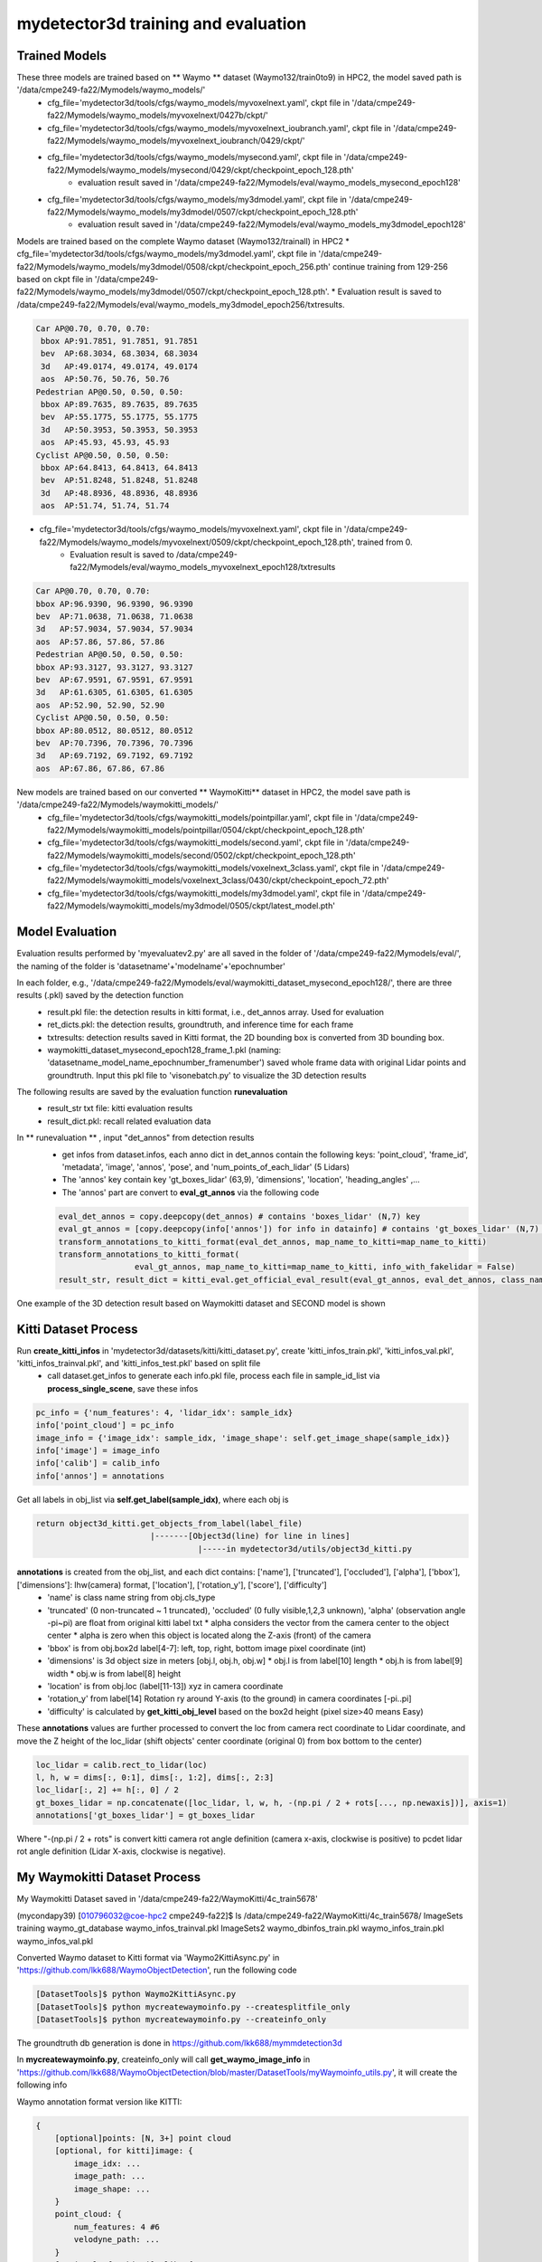 mydetector3d training and evaluation
=====================================

.. _setup:

Trained Models
----------------------------

These three models are trained based on ** Waymo ** dataset (Waymo132/train0to9) in HPC2, the model saved path is '/data/cmpe249-fa22/Mymodels/waymo_models/'
  * cfg_file='mydetector3d/tools/cfgs/waymo_models/myvoxelnext.yaml', ckpt file in '/data/cmpe249-fa22/Mymodels/waymo_models/myvoxelnext/0427b/ckpt/'
  * cfg_file='mydetector3d/tools/cfgs/waymo_models/myvoxelnext_ioubranch.yaml', ckpt file in '/data/cmpe249-fa22/Mymodels/waymo_models/myvoxelnext_ioubranch/0429/ckpt/'
  * cfg_file='mydetector3d/tools/cfgs/waymo_models/mysecond.yaml', ckpt file in '/data/cmpe249-fa22/Mymodels/waymo_models/mysecond/0429/ckpt/checkpoint_epoch_128.pth'
     * evaluation result saved in '/data/cmpe249-fa22/Mymodels/eval/waymo_models_mysecond_epoch128'
  * cfg_file='mydetector3d/tools/cfgs/waymo_models/my3dmodel.yaml', ckpt file in '/data/cmpe249-fa22/Mymodels/waymo_models/my3dmodel/0507/ckpt/checkpoint_epoch_128.pth'
     * evaluation result saved in '/data/cmpe249-fa22/Mymodels/eval/waymo_models_my3dmodel_epoch128'

Models are trained based on the complete Waymo dataset (Waymo132/trainall) in HPC2
* cfg_file='mydetector3d/tools/cfgs/waymo_models/my3dmodel.yaml', ckpt file in '/data/cmpe249-fa22/Mymodels/waymo_models/my3dmodel/0508/ckpt/checkpoint_epoch_256.pth' continue training from 129-256 based on ckpt file in '/data/cmpe249-fa22/Mymodels/waymo_models/my3dmodel/0507/ckpt/checkpoint_epoch_128.pth'. 
* Evaluation result is saved to /data/cmpe249-fa22/Mymodels/eval/waymo_models_my3dmodel_epoch256/txtresults.


.. code-block:: console

  Car AP@0.70, 0.70, 0.70:
   bbox AP:91.7851, 91.7851, 91.7851
   bev  AP:68.3034, 68.3034, 68.3034
   3d   AP:49.0174, 49.0174, 49.0174
   aos  AP:50.76, 50.76, 50.76
  Pedestrian AP@0.50, 0.50, 0.50:
   bbox AP:89.7635, 89.7635, 89.7635
   bev  AP:55.1775, 55.1775, 55.1775
   3d   AP:50.3953, 50.3953, 50.3953
   aos  AP:45.93, 45.93, 45.93
  Cyclist AP@0.50, 0.50, 0.50:
   bbox AP:64.8413, 64.8413, 64.8413
   bev  AP:51.8248, 51.8248, 51.8248
   3d   AP:48.8936, 48.8936, 48.8936
   aos  AP:51.74, 51.74, 51.74
 
 
* cfg_file='mydetector3d/tools/cfgs/waymo_models/myvoxelnext.yaml', ckpt file in '/data/cmpe249-fa22/Mymodels/waymo_models/myvoxelnext/0509/ckpt/checkpoint_epoch_128.pth', trained from 0. 
    * Evaluation result is saved to /data/cmpe249-fa22/Mymodels/eval/waymo_models_myvoxelnext_epoch128/txtresults

.. code-block:: console

  Car AP@0.70, 0.70, 0.70:
  bbox AP:96.9390, 96.9390, 96.9390
  bev  AP:71.0638, 71.0638, 71.0638
  3d   AP:57.9034, 57.9034, 57.9034
  aos  AP:57.86, 57.86, 57.86
  Pedestrian AP@0.50, 0.50, 0.50:
  bbox AP:93.3127, 93.3127, 93.3127
  bev  AP:67.9591, 67.9591, 67.9591
  3d   AP:61.6305, 61.6305, 61.6305
  aos  AP:52.90, 52.90, 52.90
  Cyclist AP@0.50, 0.50, 0.50:
  bbox AP:80.0512, 80.0512, 80.0512
  bev  AP:70.7396, 70.7396, 70.7396
  3d   AP:69.7192, 69.7192, 69.7192
  aos  AP:67.86, 67.86, 67.86

New models are trained based on our converted ** WaymoKitti** dataset in HPC2, the model save path is '/data/cmpe249-fa22/Mymodels/waymokitti_models/'
  * cfg_file='mydetector3d/tools/cfgs/waymokitti_models/pointpillar.yaml', ckpt file in '/data/cmpe249-fa22/Mymodels/waymokitti_models/pointpillar/0504/ckpt/checkpoint_epoch_128.pth'
  * cfg_file='mydetector3d/tools/cfgs/waymokitti_models/second.yaml', ckpt file in '/data/cmpe249-fa22/Mymodels/waymokitti_models/second/0502/ckpt/checkpoint_epoch_128.pth'
  * cfg_file='mydetector3d/tools/cfgs/waymokitti_models/voxelnext_3class.yaml', ckpt file in '/data/cmpe249-fa22/Mymodels/waymokitti_models/voxelnext_3class/0430/ckpt/checkpoint_epoch_72.pth'
  * cfg_file='mydetector3d/tools/cfgs/waymokitti_models/my3dmodel.yaml', ckpt file in '/data/cmpe249-fa22/Mymodels/waymokitti_models/my3dmodel/0505/ckpt/latest_model.pth'

Model Evaluation
----------------
Evaluation results performed by 'myevaluatev2.py' are all saved in the folder of '/data/cmpe249-fa22/Mymodels/eval/', the naming of the folder is 'datasetname'+'modelname'+'epochnumber'

In each folder, e.g., '/data/cmpe249-fa22/Mymodels/eval/waymokitti_dataset_mysecond_epoch128/', there are three results (.pkl) saved by the detection function
  * result.pkl file: the detection results in kitti format, i.e., det_annos array. Used for evaluation
  * ret_dicts.pkl: the detection results, groundtruth, and inference time for each frame
  * txtresults: detection results saved in Kitti format, the 2D bounding box is converted from 3D bounding box.
  * waymokitti_dataset_mysecond_epoch128_frame_1.pkl (naming: 'datasetname_model_name_epochnumber_framenumber') saved whole frame data with original Lidar points and groundtruth. Input this pkl file to 'visonebatch.py' to visualize the 3D detection results

The following results are saved by the evaluation function **runevaluation**
  * result_str txt file: kitti evaluation results
  * result_dict.pkl: recall related evaluation data

In ** runevaluation ** , input "det_annos" from detection results
  * get infos from dataset.infos, each anno dict in det_annos contain the following keys: 'point_cloud', 'frame_id', 'metadata', 'image', 'annos', 'pose', and 'num_points_of_each_lidar' (5 Lidars)
  * The 'annos' key contain key 'gt_boxes_lidar' (63,9), 'dimensions', 'location', 'heading_angles' ,...
  * The 'annos' part are convert to **eval_gt_annos** via the following code

  .. code-block:: console

    eval_det_annos = copy.deepcopy(det_annos) # contains 'boxes_lidar' (N,7) key
    eval_gt_annos = [copy.deepcopy(info['annos']) for info in datainfo] # contains 'gt_boxes_lidar' (N,7) key
    transform_annotations_to_kitti_format(eval_det_annos, map_name_to_kitti=map_name_to_kitti)
    transform_annotations_to_kitti_format(
                    eval_gt_annos, map_name_to_kitti=map_name_to_kitti, info_with_fakelidar = False)
    result_str, result_dict = kitti_eval.get_official_eval_result(eval_gt_annos, eval_det_annos, class_names)

One example of the 3D detection result based on Waymokitti dataset and SECOND model is shown

.. image:: imgs/3D/waymokitti_second_epoch64_onebatch_1.png
  :width: 900
  :alt: colormap

Kitti Dataset Process
-----------------------------
Run **create_kitti_infos** in 'mydetector3d/datasets/kitti/kitti_dataset.py', create 'kitti_infos_train.pkl', 'kitti_infos_val.pkl', 'kitti_infos_trainval.pkl', and 'kitti_infos_test.pkl' based on split file
 * call dataset.get_infos to generate each info.pkl file, process each file in sample_id_list via **process_single_scene**, save these infos

.. code-block:: console

 pc_info = {'num_features': 4, 'lidar_idx': sample_idx}
 info['point_cloud'] = pc_info
 image_info = {'image_idx': sample_idx, 'image_shape': self.get_image_shape(sample_idx)}
 info['image'] = image_info
 info['calib'] = calib_info
 info['annos'] = annotations

Get all labels in obj_list via **self.get_label(sample_idx)**, where each obj is

.. code-block:: console

  return object3d_kitti.get_objects_from_label(label_file)
                          |-------[Object3d(line) for line in lines]
                                    |-----in mydetector3d/utils/object3d_kitti.py

**annotations** is created from the obj_list, and each dict contains: ['name'], ['truncated'], ['occluded'], ['alpha'], ['bbox'], ['dimensions']: lhw(camera) format, ['location'], ['rotation_y'], ['score'], ['difficulty']
  * 'name' is class name string from obj.cls_type
  * 'truncated' (0 non-truncated ~ 1 truncated), 'occluded' (0 fully visible,1,2,3 unknown), 'alpha' (observation angle -pi~pi) are float from original kitti label txt
    * alpha considers the vector from the camera center to the object center
    * alpha is zero when this object is located along the Z-axis (front) of the camera
  * 'bbox' is from obj.box2d label[4-7]: left, top, right, bottom image pixel coordinate (int)
  * 'dimensions' is 3d object size in meters [obj.l, obj.h, obj.w]
    * obj.l is from label[10] length
    * obj.h is from label[9] width
    * obj.w is from label[8] height
  * 'location' is from obj.loc (label[11-13]) xyz in camera coordinate
  * 'rotation_y' from label[14] Rotation ry around Y-axis (to the ground) in camera coordinates [-pi..pi]
  * 'difficulty' is calculated by **get_kitti_obj_level** based on the box2d height (pixel size>40 means Easy)

These **annotations**  values are further processed to convert the loc from camera rect coordinate to Lidar coordinate, and move the Z height of the loc_lidar (shift objects' center coordinate (original 0) from box bottom to the center)

.. code-block:: console

 loc_lidar = calib.rect_to_lidar(loc)
 l, h, w = dims[:, 0:1], dims[:, 1:2], dims[:, 2:3]
 loc_lidar[:, 2] += h[:, 0] / 2
 gt_boxes_lidar = np.concatenate([loc_lidar, l, w, h, -(np.pi / 2 + rots[..., np.newaxis])], axis=1)
 annotations['gt_boxes_lidar'] = gt_boxes_lidar

Where "-(np.pi / 2 + rots" is convert kitti camera rot angle definition (camera x-axis, clockwise is positive) to pcdet lidar rot angle definition (Lidar X-axis, clockwise is negative).

My Waymokitti Dataset Process
-----------------------------
My Waymokitti Dataset saved in '/data/cmpe249-fa22/WaymoKitti/4c_train5678'

.. code-block:: console

(mycondapy39) [010796032@coe-hpc2 cmpe249-fa22]$ ls /data/cmpe249-fa22/WaymoKitti/4c_train5678/
ImageSets   training                 waymo_gt_database      waymo_infos_trainval.pkl
ImageSets2  waymo_dbinfos_train.pkl  waymo_infos_train.pkl  waymo_infos_val.pkl

Converted Waymo dataset to Kitti format via 'Waymo2KittiAsync.py' in 'https://github.com/lkk688/WaymoObjectDetection', run the following code 

.. code-block:: console
  
  [DatasetTools]$ python Waymo2KittiAsync.py
  [DatasetTools]$ python mycreatewaymoinfo.py --createsplitfile_only
  [DatasetTools]$ python mycreatewaymoinfo.py --createinfo_only
 
The groundtruth db generation is done in https://github.com/lkk688/mymmdetection3d

In **mycreatewaymoinfo.py**, createinfo_only will call **get_waymo_image_info** in 'https://github.com/lkk688/WaymoObjectDetection/blob/master/DatasetTools/myWaymoinfo_utils.py', it will create the following info

Waymo annotation format version like KITTI:

.. code-block:: console

    {
        [optional]points: [N, 3+] point cloud
        [optional, for kitti]image: {
            image_idx: ...
            image_path: ...
            image_shape: ...
        }
        point_cloud: {
            num_features: 4 #6
            velodyne_path: ...
        }
        [optional, for kitti]calib: {
            R0_rect: ...
            Tr_velo_to_cam0: ...
            P0: ...
        }
        annos: {
            location: [num_gt, 3] array
            dimensions: [num_gt, 3] array
            rotation_y: [num_gt] angle array
            name: [num_gt] ground truth name array
            [optional]difficulty: kitti difficulty
            [optional]group_ids: used for multi-part object
        }
    }

Created a new dataset file 'mydetector3d/datasets/kitti/waymokitti_dataset.py' based on kitti_dataset.py.

Waymo Dataset Process
--------------------

Prepare the dataset 
~~~~~~~~~~~~~~~~~~~
In 'mydetector3d/datasets/waymo/waymo_dataset.py', specify the '--func' in main to select different preprocessing functions.
  * mycreateImageSet: Create the folder 'ImageSets' for the list of train val split file names under '/data/cmpe249-fa22/Waymo132/ImageSets/'
  * **mygeninfo**: create info files based on the provided folder list, the processed_data_tag='train0to9'  
  * **mygengtdb**: create the groundtruth database via create_waymo_gt_database function
  
In ** mygeninfo ** function:
    #. call waymo_utils.process_single_sequence for each tfrecord sequence file, all returned infos dict list are saved in train0to9_infos_train.pkl under root folder '/data/cmpe249-fa22/Waymo132/'
    #. waymo_utils.process_single_sequence created one folder for each sequence under the folder '/data/cmpe249-fa22/Waymo132/train0to9'. One pkl file contains list of all sequence info is saved, including annotations (via generate_labels). 
      * generate_labels in mydetector3d/datasets/waymo/waymo_utils.py utilize waymo frame.laser_labels for box annatation, loc = [box.center_x, box.center_y, box.center_z], dimensions.append([box.length, box.width, box.height]) the same to the unified coordinate of OpenPCDet
      * **annotations** contains 'heading_angles', 'speed_global', 'accel_global' are not in Kitti, Kitti's 'alpha', 'rotation_y' are not in here
      * annotations[gt_boxes_lidar] is calcuated from

.. code-block:: console
  
    if annotations['name'].__len__() > 0:
        #get speed
        gt_boxes_lidar = np.concatenate([
            annotations['location'], annotations['dimensions'], annotations['heading_angles'][..., np.newaxis], speed], axis=1)
    else:
        gt_boxes_lidar = np.zeros((0, 9))
    annotations['gt_boxes_lidar'] = gt_boxes_lidar
    
save_lidar_points save each frame's lidar data as one npy file (frame index as the name) under the sequence folder, 3d points in vehicle frame.
    
In ** mygengtdb ** function->create_waymo_gt_database:
    #. call dataset.create_groundtruth_database (in waymo_dataset.py) for 'train' split
      * created '%s_gt_database_%s_sampled_%d_global.npy' (stacked_gt_points) and '%s_waymo_dbinfos_%s_sampled_%d.pkl' (array of dbinfo dict) under the root folder
      * each dbinfo is the following dict, each item is the groundtruth object with its gt_boxes and gt_points

      .. code-block:: console

       db_info = {'name': names[i], 'path': db_path, 'sequence_name': sequence_name,
                                     'sample_idx': sample_idx, 'gt_idx': i, 'box3d_lidar': gt_boxes[i],
                                     'num_points_in_gt': gt_points.shape[0], 'difficulty': difficulty[i]}

      * created '%s_gt_database_%s_sampled_%d' folder under the root

Prepare all dataset
~~~~~~~~~~~~~~~~~~~~

.. code-block:: console

 (mycondapy39) [010796032@cs001 waymo]$ python waymo_dataset.py --func 'mycreateImageSet'
 Total files: 648
 Train size: (518, 1)
 Val size: (130, 1)
 Done in /data/cmpe249-fa22/Waymo132/ImageSets/trainval.txt
 Done in /data/cmpe249-fa22/Waymo132/ImageSets/train.txt
 Done in /data/cmpe249-fa22/Waymo132/ImageSets/val.txt
 (mycondapy39) [010796032@cs001 waymo]$ python waymo_dataset.py --func 'mygeninfo'
 totoal number of files: 648
 (mycondapy39) [010796032@cs001 3DDepth]$ python mydetector3d/datasets/waymo/waymo_dataset.py --func 'mygengtdb'
  Total samples for Waymo dataset: 6485
  ---------------Start create groundtruth database for data augmentation---------------
  2023-05-08 18:06:49,870   INFO  Loading Waymo dataset
  2023-05-08 18:07:23,908   INFO  Total skipped info 0
  2023-05-08 18:07:23,908   INFO  Total samples for Waymo dataset: 25867
  Database Vehicle: 244715
  Database Pedestrian: 231457
  Database Cyclist: 11475                                                                                                
  ---------------Data preparation Done---------------

Initialize the dataset during training
~~~~~~~~~~~~~~~~~~~~~~~~~~~~~~~~~~~~~~~
Initialize class DatasetTemplate (in dataset.py), setup three processors specified in "DATA_PROCESSOR" section of the configuration file "mydetector3d/tools/cfgs/dataset_configs/mywaymo_dataset.yaml"
  * point_feature_encoder (based on dataset_cfg.POINT_FEATURE_ENCODING), 
  * data_augmentor (based on dataset_cfg.DATA_AUGMENTOR), 
  * data_processor (based on dataset_cfg.DATA_PROCESSOR). Get grid_size and voxel_size from data_processor.

  .. code-block:: console

  self.grid_size = self.data_processor.grid_size #[1504, 1504, 40] = POINT_CLOUD_RANGE/voxel_size
  self.voxel_size = self.data_processor.voxel_size #[0.1, 0.1, 0.15]meters

Initialize class WaymoDataset in 'mydetector3d/datasets/waymo/waymo_dataset.py', read infos[] via include_waymo_data function
  * In ** include_waymo_data ** function: Iterate through sample_sequence_list (all tfrecord files), load pkl file as infos in each sequence folder, add all together to infos[].

In **  __getitem__ ** function
  * Get point cloud info pc_info, then get the lidar points [N,5] [x, y, z, intensity, elongation]
  
  .. code-block:: console
   
   pc_info = info['point_cloud']
   sequence_name = pc_info['lidar_sequence']
   sample_idx = pc_info['sample_idx']
   points = self.get_lidar(sequence_name, sample_idx) #load the npy file, limit the intensity from -1 to 1
   input_dict.update({
            'points': points,
            'frame_id': info['frame_id'],
        })

  * Get 'annos' in info
  
  .. code-block:: console
  
   gt_boxes_lidar = annos['gt_boxes_lidar'] #[N,9]
   gt_boxes_lidar = gt_boxes_lidar[:, 0:7] #[54,8] not use speed information
   #FILTER_EMPTY_BOXES_FOR_TRAIN
   input_dict.update({
                'gt_names': annos['name'], #class string names [54,]
                'gt_boxes': gt_boxes_lidar, #[54,7]
                'num_points_in_gt': annos.get('num_points_in_gt', None) #[54,]
            })

  * Call data_dict = self.prepare_data(data_dict=input_dict) (DatasetTemplate) 
  
   .. code-block:: console
   
    data_dict = self.data_augmentor.forward # perform data augmentation
    data_dict['gt_boxes'] = gt_boxes #Filter gt_boxes, convert gt_names to index and add to gt_boxes last column [Ngt,7]->[Ngt,8]
    data_dict = self.point_feature_encoder.forward(data_dict) #do feature encoder for points [N,5], only add use_lead_xyz=True
    data_dict = self.data_processor.forward #pre-processing for the points remove out of range ponts, shuffle, and convert to voxel (transform_points_to_voxels in data_processor.py)
  
  * transform_points_to_voxels in data_processor.py
  
   .. code-block:: console
  
    voxel_output = self.voxel_generator.generate(points) # get voxels (64657, 5, 5), coordinates (64657, 3), num_points (64657,)
    data_dict['voxels'] = voxels
    data_dict['voxel_coords'] = coordinates
    data_dict['voxel_num_points'] = num_points
  
 * get the final data_dict
  #. 'gt_boxes': (16, 16, 8), 16: batch size, 16: number of boxes (many are zeros), 8: boxes value
  #. 'points': (302730, 5): 5: add 0 in the left of 4 point features (xyzr)
  #. Voxels: (89196, 32, 4) 32 is max_points_per_voxel 4 is feature(x,y,z,intensity)
  #. Voxel_coords: (89196, 4) (batch_index,z,y,x) added batch_index in dataset.collate_batch
  #. Voxel_num_points: (89196,)


Start the training for all waymo data

.. code-block:: console

  (mycondapy39) [010796032@cs001 3DDepth]$ python mydetector3d/tools/mytrain.py
  2023-05-08 19:16:49,940   INFO  cfg_file         mydetector3d/tools/cfgs/waymo_models/my3dmodel.yaml
  2023-05-08 19:16:49,940   INFO  batch_size       8
  2023-05-08 19:16:49,940   INFO  epochs           256
  2023-05-08 19:16:49,940   INFO  workers          4
  2023-05-08 19:16:49,940   INFO  extra_tag        0508
  2023-05-08 19:16:49,940   INFO  ckpt             /data/cmpe249-fa22/Mymodels/waymo_models/my3dmodel/0507/ckpt/checkpoint_epoch_128.pth
  2023-05-08 19:16:49,967   INFO  ----------- Create dataloader & network & optimizer -----------
  2023-05-08 19:16:53,197   INFO  Database filter by min points Vehicle: 244715 => 209266
  2023-05-08 19:16:53,222   INFO  Database filter by min points Pedestrian: 231457 => 196642
  2023-05-08 19:16:53,225   INFO  Database filter by min points Cyclist: 11475 => 10211
  2023-05-08 19:16:53,248   INFO  Database filter by difficulty Vehicle: 209266 => 209266
  2023-05-08 19:16:53,271   INFO  Database filter by difficulty Pedestrian: 196642 => 196642
  2023-05-08 19:16:53,272   INFO  Database filter by difficulty Cyclist: 10211 => 10211
  2023-05-08 19:16:53,323   INFO  Loading Waymo dataset
  2023-05-08 19:16:54,998   INFO  Total skipped info 0
  2023-05-08 19:16:54,998   INFO  Total samples for Waymo dataset: 25867
  2023-05-08 19:16:54,998   INFO  Total sampled samples for Waymo dataset: 5174
  Num point features initial 5
  Num point features after VFE 64
  num_bev_features features after BEV 64
  num_bev_features features after backbone2d 384
